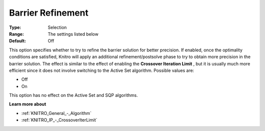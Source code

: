 .. _KNITRO_IP_-_Barrier_Refinement:


Barrier Refinement
==================



:Type:	Selection	
:Range:	The settings listed below	
:Default:	Off	



This option specifies whether to try to refine the barrier solution for better precision. If enabled, once the optimality conditions are satisfied, Knitro will apply an additional refinement/postsolve phase to try to obtain more precision in the barrier solution. The effect is similar to the effect of enabling the **Crossover Iteration Limit** , but it is usually much more efficient since it does not involve switching to the Active Set algorithm. Possible values are:



*	Off
*	On




This option has no effect on the Active Set and SQP algorithms.





**Learn more about** 

*	:ref:`KNITRO_General_-_Algorithm` 
*	:ref:`KNITRO_IP_-_CrossoverIterLimit` 
